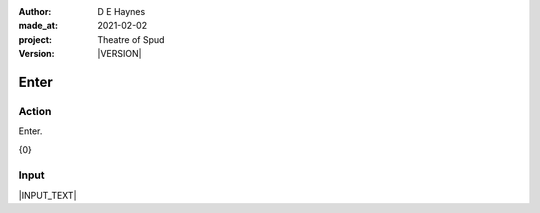 .. |VERSION| property:: tos.story.version

:author:    D E Haynes
:made_at:   2021-02-02
:project:   Theatre of Spud
:version:   |VERSION|

.. entity:: PLAYER
   :types:  tos.types.Character
   :states: tos.types.Motivation.player
            tos.types.Location.car_park

.. entity:: STORY
   :types:  tos.story.Story

.. entity:: SETTINGS
   :types:  turberfield.catchphrase.render.Settings


Enter
=====

Action
------

Enter.

{0}

Input
-----

|INPUT_TEXT|

.. |INPUT_TEXT| property:: STORY.input
.. |PLAYER| property:: PLAYER.name

